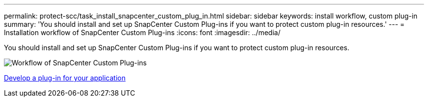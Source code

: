 ---
permalink: protect-scc/task_install_snapcenter_custom_plug_in.html
sidebar: sidebar
keywords: install workflow, custom plug-in
summary: 'You should install and set up SnapCenter Custom Plug-ins if you want to protect custom plug-in resources.'
---
= Installation workflow of SnapCenter Custom Plug-ins
:icons: font
:imagesdir: ../media/

[.lead]
You should install and set up SnapCenter Custom Plug-ins if you want to protect custom plug-in resources.

image::../media/scc_install_configure_workflow.png[Workflow of SnapCenter Custom Plug-ins]

link:concept_develop_a_plug_in_for_your_application.html[Develop a plug-in for your application]
